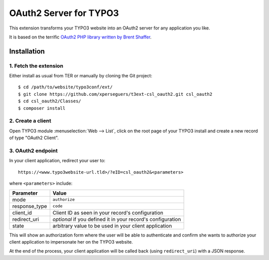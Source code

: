 .. _start:

=======================
OAuth2 Server for TYPO3
=======================

This extension transforms your TYPO3 website into an OAuth2 server for any application you like.

It is based on the terrific `OAuth2 PHP library written by Brent Shaffer <http://bshaffer.github.io/oauth2-server-php-docs>`__.


Installation
============


1. Fetch the extension
----------------------

Either install as usual from TER or manually by cloning the Git project:

::

    $ cd /path/to/website/typo3conf/ext/
    $ git clone https://github.com/xperseguers/t3ext-csl_oauth2.git csl_oauth2
    $ cd csl_oauth2/Classes/
    $ composer install


2. Create a client
------------------

Open TYPO3 module :menuselection:`Web --> List`, click on the root page of your TYPO3 install and create a new record of
type "OAuth2 Client".


3. OAuth2 endpoint
------------------

In your client application, redirect your user to::

    https://<www.typo3website-url.tld>/?eID=csl_oauth2&<parameters>

where ``<parameters>`` include:

================  ======================================================
Parameter         Value
================  ======================================================
mode              ``authorize``
response_type     ``code``
client_id         Client ID as seen in your record's configuration
redirect_uri      *optional* if you defined it in your record's configuration
state             arbitrary value to be used in your client application
================  ======================================================

This will show an authorization form where the user will be able to authenticate and confirm she wants to authorize your
client application to impersonate her on the TYPO3 website.

At the end of the process, your client application will be called back (using ``redirect_uri``) with a JSON response.
